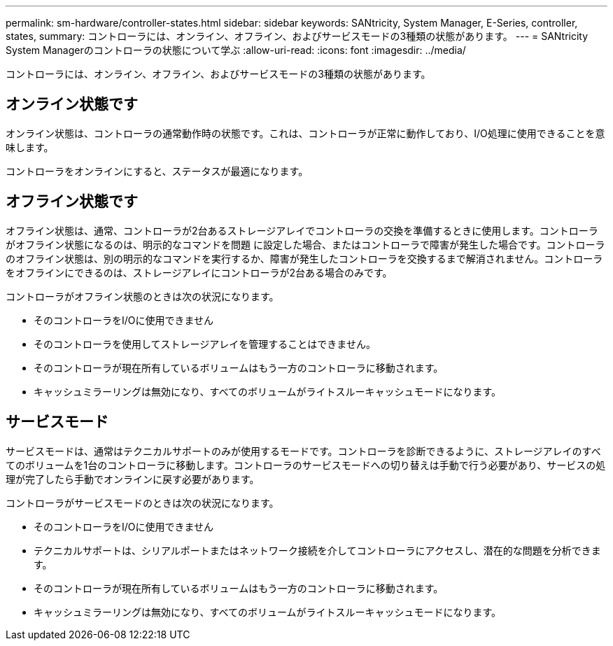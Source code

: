 ---
permalink: sm-hardware/controller-states.html 
sidebar: sidebar 
keywords: SANtricity, System Manager, E-Series, controller, states, 
summary: コントローラには、オンライン、オフライン、およびサービスモードの3種類の状態があります。 
---
= SANtricity System Managerのコントローラの状態について学ぶ
:allow-uri-read: 
:icons: font
:imagesdir: ../media/


[role="lead"]
コントローラには、オンライン、オフライン、およびサービスモードの3種類の状態があります。



== オンライン状態です

オンライン状態は、コントローラの通常動作時の状態です。これは、コントローラが正常に動作しており、I/O処理に使用できることを意味します。

コントローラをオンラインにすると、ステータスが最適になります。



== オフライン状態です

オフライン状態は、通常、コントローラが2台あるストレージアレイでコントローラの交換を準備するときに使用します。コントローラがオフライン状態になるのは、明示的なコマンドを問題 に設定した場合、またはコントローラで障害が発生した場合です。コントローラのオフライン状態は、別の明示的なコマンドを実行するか、障害が発生したコントローラを交換するまで解消されません。コントローラをオフラインにできるのは、ストレージアレイにコントローラが2台ある場合のみです。

コントローラがオフライン状態のときは次の状況になります。

* そのコントローラをI/Oに使用できません
* そのコントローラを使用してストレージアレイを管理することはできません。
* そのコントローラが現在所有しているボリュームはもう一方のコントローラに移動されます。
* キャッシュミラーリングは無効になり、すべてのボリュームがライトスルーキャッシュモードになります。




== サービスモード

サービスモードは、通常はテクニカルサポートのみが使用するモードです。コントローラを診断できるように、ストレージアレイのすべてのボリュームを1台のコントローラに移動します。コントローラのサービスモードへの切り替えは手動で行う必要があり、サービスの処理が完了したら手動でオンラインに戻す必要があります。

コントローラがサービスモードのときは次の状況になります。

* そのコントローラをI/Oに使用できません
* テクニカルサポートは、シリアルポートまたはネットワーク接続を介してコントローラにアクセスし、潜在的な問題を分析できます。
* そのコントローラが現在所有しているボリュームはもう一方のコントローラに移動されます。
* キャッシュミラーリングは無効になり、すべてのボリュームがライトスルーキャッシュモードになります。

